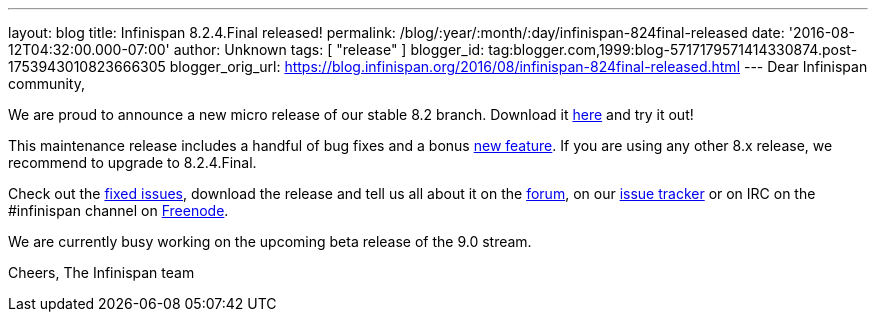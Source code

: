 ---
layout: blog
title: Infinispan 8.2.4.Final released!
permalink: /blog/:year/:month/:day/infinispan-824final-released
date: '2016-08-12T04:32:00.000-07:00'
author: Unknown
tags: [ "release" ]
blogger_id: tag:blogger.com,1999:blog-5717179571414330874.post-1753943010823666305
blogger_orig_url: https://blog.infinispan.org/2016/08/infinispan-824final-released.html
---
Dear Infinispan community,

We are proud to announce a new micro release of our stable 8.2 branch.
Download it http://infinispan.org/download/[here] and try it out!

This maintenance release includes a handful of bug fixes and a bonus
https://issues.jboss.org/browse/ISPN-6922[new feature]. If you are using
any other 8.x release, we recommend to upgrade to 8.2.4.Final.

Check out the
https://issues.jboss.org/secure/ReleaseNote.jspa?projectId=12310799&version=12330964[fixed
issues], download the release and tell us all about it on the
https://developer.jboss.org/en/infinispan/content[forum], on our
https://issues.jboss.org/projects/ISPN[issue tracker] or on IRC on the
#infinispan channel on
http://webchat.freenode.net/?channels=%23infinispan[Freenode].

We are currently busy working on the upcoming beta release of the 9.0
stream.

Cheers,
The Infinispan team
